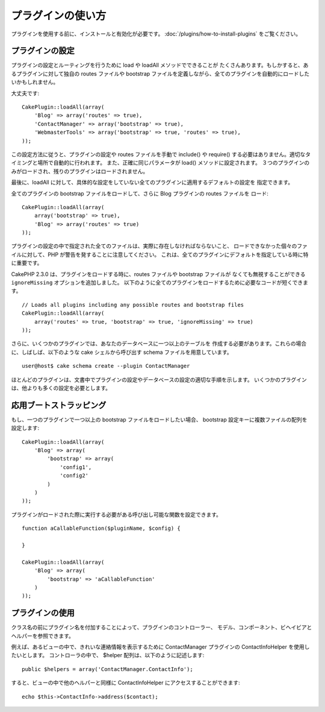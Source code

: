 プラグインの使い方
##################

プラグインを使用する前に、インストールと有効化が必要です。
:doc:`/plugins/how-to-install-plugins` をご覧ください。

プラグインの設定
================

プラグインの設定とルーティングを行うために load や loadAll メソッドでできることが
たくさんあります。もしかすると、あるプラグインに対して独自の routes ファイルや
bootstrap ファイルを定義しながら、全てのプラグインを自動的にロードしたいかもしれません。

大丈夫です::

    CakePlugin::loadAll(array(
        'Blog' => array('routes' => true),
        'ContactManager' => array('bootstrap' => true),
        'WebmasterTools' => array('bootstrap' => true, 'routes' => true),
    ));

この設定方法に従うと、プラグインの設定や routes ファイルを手動で include() や
require() する必要はありません。適切なタイミングと場所で自動的に行われます。
また、正確に同じパラメータが load() メソッドに設定されます。
３つのプラグインのみがロードされ、残りのプラグインはロードされません。

最後に、loadAll に対して、具体的な設定をしていない全てのプラグインに適用するデフォルトの設定を
指定できます。

全てのプラグインの bootstrap ファイルをロードして、さらに Blog プラグインの routes ファイルを
ロード::

    CakePlugin::loadAll(array(
        array('bootstrap' => true),
        'Blog' => array('routes' => true)
    ));


プラグインの設定の中で指定された全てのファイルは、実際に存在しなければならないこと、
ロードできなかった個々のファイルに対して、PHP が警告を発することに注意してください。
これは、全てのプラグインにデフォルトを指定している時に特に重要です。

CakePHP 2.3.0 は、プラグインをロードする時に、routes ファイルや bootstrap ファイルが
なくても無視することができる ``ignoreMissing`` オプションを追加しました。
以下のように全てのプラグインをロードするために必要なコードが短くできます。 ::

    // Loads all plugins including any possible routes and bootstrap files
    CakePlugin::loadAll(array(
        array('routes' => true, 'bootstrap' => true, 'ignoreMissing' => true)
    ));

さらに、いくつかのプラグインでは、あなたのデータベースに一つ以上のテーブルを
作成する必要があります。これらの場合に、しばしば、以下のような cake シェルから呼び出す
schema ファイルを用意しています。 ::

    user@host$ cake schema create --plugin ContactManager

ほとんどのプラグインは、文書中でプラグインの設定やデータベースの設定の適切な手順を示します。
いくつかのプラグインは、他よりも多くの設定を必要とします。

応用ブートストラッピング
=========================

もし、一つのプラグインで一つ以上の bootstrap ファイルをロードしたい場合、
bootstrap 設定キーに複数ファイルの配列を設定します::

    CakePlugin::loadAll(array(
        'Blog' => array(
            'bootstrap' => array(
                'config1',
                'config2'
            )
        )
    ));

プラグインがロードされた際に実行する必要がある呼び出し可能な関数を設定できます。 ::


    function aCallableFunction($pluginName, $config) {

    }

    CakePlugin::loadAll(array(
        'Blog' => array(
            'bootstrap' => 'aCallableFunction'
        )
    ));

プラグインの使用
================

クラス名の前にプラグイン名を付加することによって、プラグインのコントローラー、
モデル、コンポーネント、ビヘイビアとヘルパーを参照できます。

例えば、あるビューの中で、きれいな連絡情報を表示するために
ContactManager プラグインの ContactInfoHelper を使用したいとします。
コントローラの中で、 $helper 配列は、以下のように記述します::

    public $helpers = array('ContactManager.ContactInfo');

すると、ビューの中で他のヘルパーと同様に ContactInfoHelper にアクセスすることができます::

    echo $this->ContactInfo->address($contact);


.. meta::
    :title lang=ja: How To Use Plugins
    :keywords lang=ja: plugin folder,configuration database,bootstrap,management module,webroot,user management,contactmanager,array,config,cakephp,models,php,directories,blog,plugins,applications
